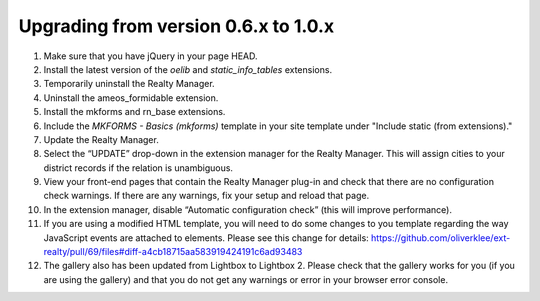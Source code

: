 .. ==================================================
.. FOR YOUR INFORMATION
.. --------------------------------------------------
.. -*- coding: utf-8 -*- with BOM.

.. ==================================================
.. DEFINE SOME TEXTROLES
.. --------------------------------------------------
.. role::   underline
.. role::   typoscript(code)
.. role::   ts(typoscript)
   :class:  typoscript
.. role::   php(code)


Upgrading from version 0.6.x to 1.0.x
^^^^^^^^^^^^^^^^^^^^^^^^^^^^^^^^^^^^^

#. Make sure that you have jQuery in your page HEAD.

#. Install the latest version of the  *oelib* and  *static\_info\_tables*
   extensions.

#. Temporarily uninstall the Realty Manager.

#. Uninstall the ameos\_formidable extension.

#. Install the mkforms and rn\_base extensions.

#. Include the *MKFORMS - Basics (mkforms)* template in your site template
   under "Include static (from extensions)."

#. Update the Realty Manager.

#. Select the “UPDATE” drop-down in the extension manager for the Realty
   Manager. This will assign cities to your district records if the
   relation is unambiguous.

#. View your front-end pages that contain the Realty Manager plug-in and
   check that there are no configuration check warnings. If there are any
   warnings, fix your setup and reload that page.

#. In the extension manager, disable “Automatic configuration check”
   (this will improve performance).

#. If you are using a modified HTML template, you will need to do some changes
   to you template regarding the way JavaScript events are attached to elements.
   Please see this change for details:
   https://github.com/oliverklee/ext-realty/pull/69/files#diff-a4cb18715aa583919424191c6ad93483

#. The gallery also has been updated from Lightbox to Lightbox 2. Please check
   that the gallery works for you (if you are using the gallery) and that you
   do not get any warnings or error in your browser error console.
